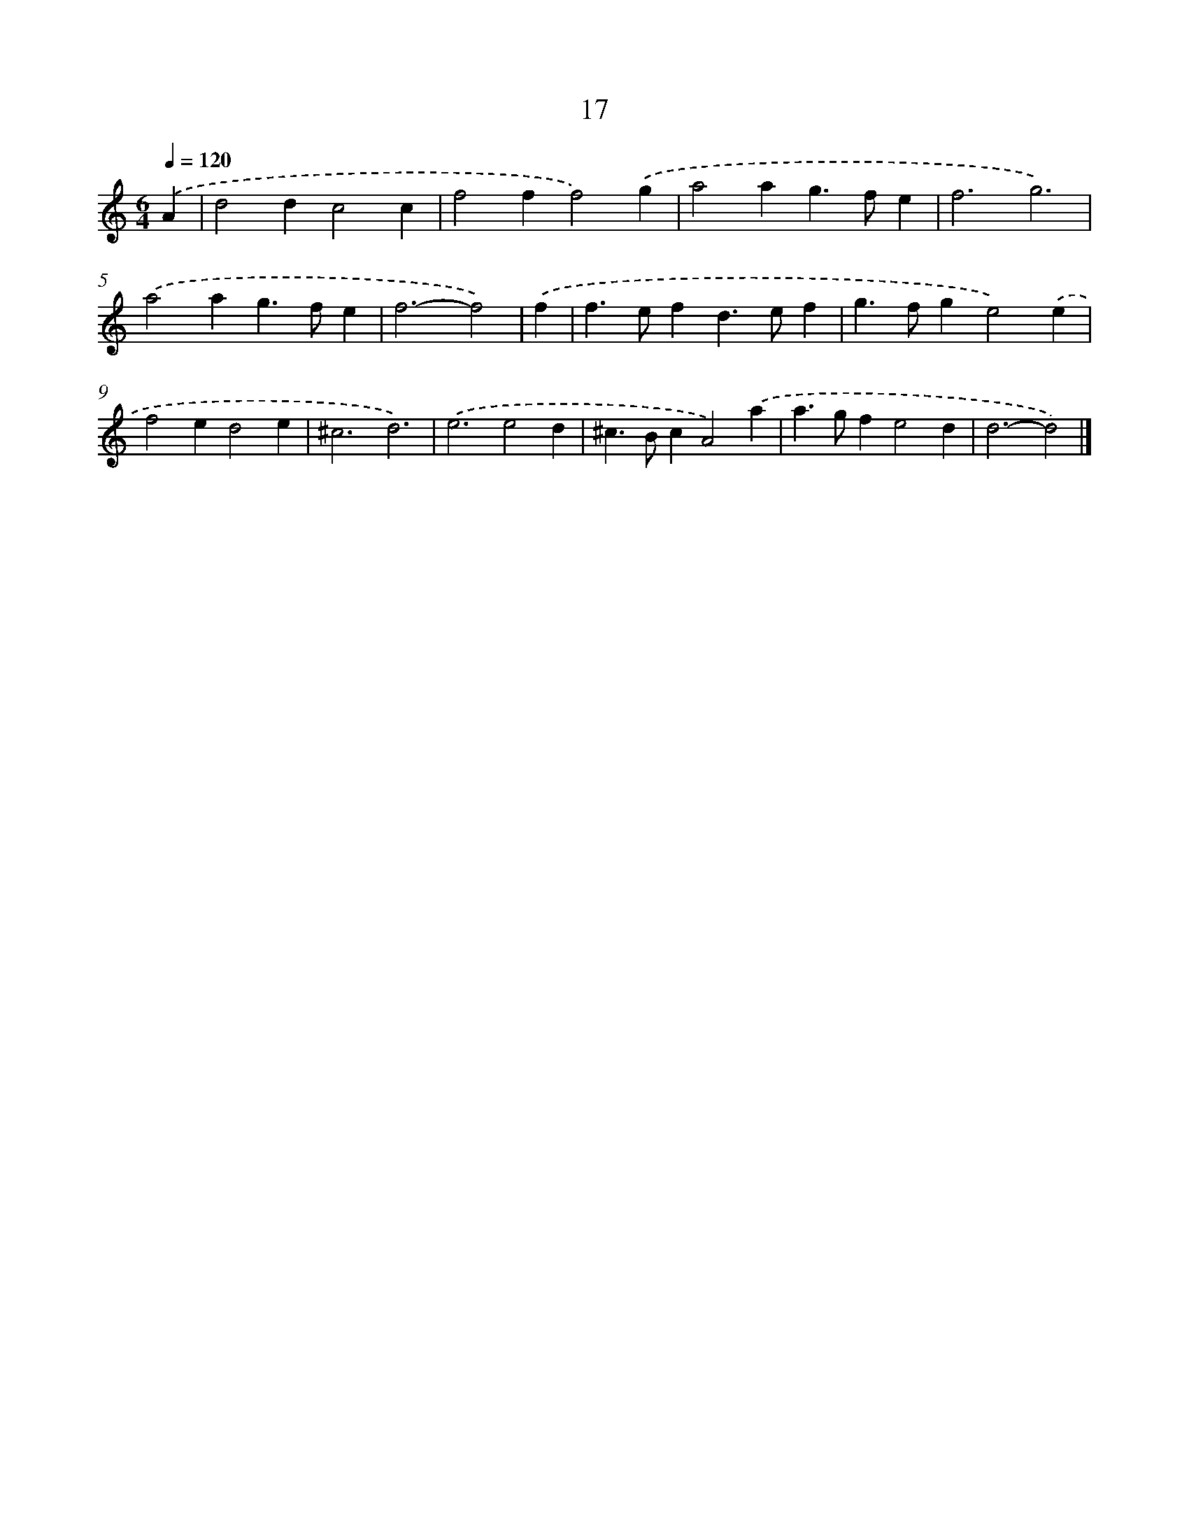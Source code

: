 X: 7709
T: 17
%%abc-version 2.0
%%abcx-abcm2ps-target-version 5.9.1 (29 Sep 2008)
%%abc-creator hum2abc beta
%%abcx-conversion-date 2018/11/01 14:36:40
%%humdrum-veritas 2785046840
%%humdrum-veritas-data 3199800874
%%continueall 1
%%barnumbers 0
L: 1/4
M: 6/4
Q: 1/4=120
K: C clef=treble
.('A [I:setbarnb 1]|
d2dc2c |
f2ff2).('g |
a2ag>fe |
f3g3) |
.('a2ag>fe |
f3-f2) |
.('f [I:setbarnb 7]|
f>efd>ef |
g>fge2).('e |
f2ed2e |
^c3d3) |
.('e3e2d |
^c>BcA2).('a |
a>gfe2d |
d3-d2) |]
